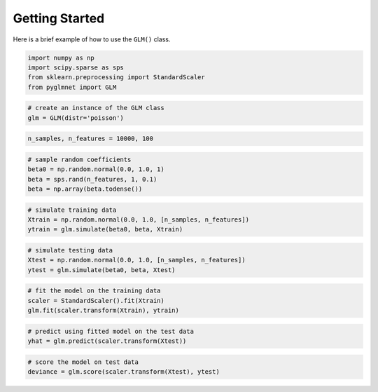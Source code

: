 ===============
Getting Started
===============

Here is a brief example of how to use the ``GLM()`` class.

.. code:: python

    import numpy as np
    import scipy.sparse as sps
    from sklearn.preprocessing import StandardScaler
    from pyglmnet import GLM

.. code:: python

    # create an instance of the GLM class
    glm = GLM(distr='poisson')

.. code:: python

    n_samples, n_features = 10000, 100

.. code:: python

    # sample random coefficients
    beta0 = np.random.normal(0.0, 1.0, 1)
    beta = sps.rand(n_features, 1, 0.1)
    beta = np.array(beta.todense())

.. code:: python

    # simulate training data
    Xtrain = np.random.normal(0.0, 1.0, [n_samples, n_features])
    ytrain = glm.simulate(beta0, beta, Xtrain)

.. code:: python

    # simulate testing data
    Xtest = np.random.normal(0.0, 1.0, [n_samples, n_features])
    ytest = glm.simulate(beta0, beta, Xtest)

.. code:: python

    # fit the model on the training data
    scaler = StandardScaler().fit(Xtrain)
    glm.fit(scaler.transform(Xtrain), ytrain)

.. code:: python

    # predict using fitted model on the test data
    yhat = glm.predict(scaler.transform(Xtest))

.. code:: python

    # score the model on test data
    deviance = glm.score(scaler.transform(Xtest), ytest)
